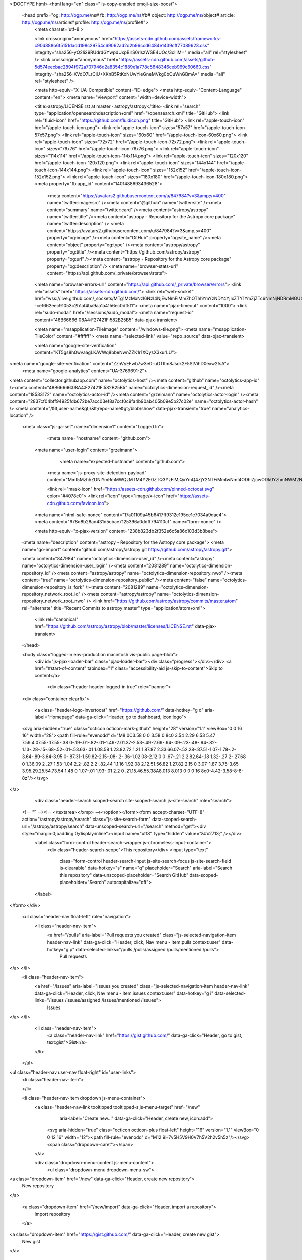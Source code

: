 



<!DOCTYPE html>
<html lang="en" class=" is-copy-enabled emoji-size-boost">
  <head prefix="og: http://ogp.me/ns# fb: http://ogp.me/ns/fb# object: http://ogp.me/ns/object# article: http://ogp.me/ns/article# profile: http://ogp.me/ns/profile#">
    <meta charset='utf-8'>
    

    <link crossorigin="anonymous" href="https://assets-cdn.github.com/assets/frameworks-c90d888b6f5151dadd198c29754c69062ad2d2b96ccd6484e1439cff77089623.css" integrity="sha256-yQ2Ii29RUdrdGYwpdUxpBirS0rlszWSE4UOc/3cIliM=" media="all" rel="stylesheet" />
    <link crossorigin="anonymous" href="https://assets-cdn.github.com/assets/github-5d574eecbac2894f972a707946d2a8354c1889e1a778c5648346ceb969c60660.css" integrity="sha256-XVdO7LrCiU+XKnB5RtKoNUwYieGneMVkg0bOuWnGBmA=" media="all" rel="stylesheet" />
    
    
    
    

    <meta http-equiv="X-UA-Compatible" content="IE=edge">
    <meta http-equiv="Content-Language" content="en">
    <meta name="viewport" content="width=device-width">
    
    <title>astropy/LICENSE.rst at master · astropy/astropy</title>
    <link rel="search" type="application/opensearchdescription+xml" href="/opensearch.xml" title="GitHub">
    <link rel="fluid-icon" href="https://github.com/fluidicon.png" title="GitHub">
    <link rel="apple-touch-icon" href="/apple-touch-icon.png">
    <link rel="apple-touch-icon" sizes="57x57" href="/apple-touch-icon-57x57.png">
    <link rel="apple-touch-icon" sizes="60x60" href="/apple-touch-icon-60x60.png">
    <link rel="apple-touch-icon" sizes="72x72" href="/apple-touch-icon-72x72.png">
    <link rel="apple-touch-icon" sizes="76x76" href="/apple-touch-icon-76x76.png">
    <link rel="apple-touch-icon" sizes="114x114" href="/apple-touch-icon-114x114.png">
    <link rel="apple-touch-icon" sizes="120x120" href="/apple-touch-icon-120x120.png">
    <link rel="apple-touch-icon" sizes="144x144" href="/apple-touch-icon-144x144.png">
    <link rel="apple-touch-icon" sizes="152x152" href="/apple-touch-icon-152x152.png">
    <link rel="apple-touch-icon" sizes="180x180" href="/apple-touch-icon-180x180.png">
    <meta property="fb:app_id" content="1401488693436528">

      <meta content="https://avatars2.githubusercontent.com/u/847984?v=3&amp;s=400" name="twitter:image:src" /><meta content="@github" name="twitter:site" /><meta content="summary" name="twitter:card" /><meta content="astropy/astropy" name="twitter:title" /><meta content="astropy - Repository for the Astropy core package" name="twitter:description" />
      <meta content="https://avatars2.githubusercontent.com/u/847984?v=3&amp;s=400" property="og:image" /><meta content="GitHub" property="og:site_name" /><meta content="object" property="og:type" /><meta content="astropy/astropy" property="og:title" /><meta content="https://github.com/astropy/astropy" property="og:url" /><meta content="astropy - Repository for the Astropy core package" property="og:description" />
      <meta name="browser-stats-url" content="https://api.github.com/_private/browser/stats">
    <meta name="browser-errors-url" content="https://api.github.com/_private/browser/errors">
    <link rel="assets" href="https://assets-cdn.github.com/">
    <link rel="web-socket" href="wss://live.github.com/_sockets/MTg1MzMxNzI6NzI4NjEwNmFiMmZhOThhYmYzNDY4YjIxZTY1YmZjZTc6NmNjNDRmMGUzNTg4MzA1M2I2MTI3N2IzOWY2ZGIwMTNlOWY0NTEzYmMxYjQ4ZTFmMTdhNGJjNTYwOWNiNzkzMg==--cef662eec91053c2b1af4ba9aa1a4156ec0df5f1">
    <meta name="pjax-timeout" content="1000">
    <link rel="sudo-modal" href="/sessions/sudo_modal">
    <meta name="request-id" content="48B66666:08A4:F27421F:582B25B5" data-pjax-transient>

    <meta name="msapplication-TileImage" content="/windows-tile.png">
    <meta name="msapplication-TileColor" content="#ffffff">
    <meta name="selected-link" value="repo_source" data-pjax-transient>

    <meta name="google-site-verification" content="KT5gs8h0wvaagLKAVWq8bbeNwnZZK1r1XQysX3xurLU">
<meta name="google-site-verification" content="ZzhVyEFwb7w3e0-uOTltm8Jsck2F5StVihD0exw2fsA">
    <meta name="google-analytics" content="UA-3769691-2">

<meta content="collector.githubapp.com" name="octolytics-host" /><meta content="github" name="octolytics-app-id" /><meta content="48B66666:08A4:F27421F:582B25B5" name="octolytics-dimension-request_id" /><meta content="18533172" name="octolytics-actor-id" /><meta content="grzeimann" name="octolytics-actor-login" /><meta content="2837cf04bff94925fdb672be7acc03ef8a7ccf0c9fa4b90ab405b09e5b27c02e" name="octolytics-actor-hash" />
<meta content="/&lt;user-name&gt;/&lt;repo-name&gt;/blob/show" data-pjax-transient="true" name="analytics-location" />



  <meta class="js-ga-set" name="dimension1" content="Logged In">



        <meta name="hostname" content="github.com">
    <meta name="user-login" content="grzeimann">

        <meta name="expected-hostname" content="github.com">
      <meta name="js-proxy-site-detection-payload" content="MmI5MzhhZDNlYmRmMWQzMTM4Y2E0ZTQ3YzFlMjQxYmQ4ZjY2NTFiMmIwNmI4ODhlZjcwODk0YzhmNWM2NGIzYXx7InJlbW90ZV9hZGRyZXNzIjoiNzIuMTgyLjEwMi4xMDIiLCJyZXF1ZXN0X2lkIjoiNDhCNjY2NjY6MDhBNDpGMjc0MjFGOjU4MkIyNUI1IiwidGltZXN0YW1wIjoxNDc5MjIyNzE1LCJob3N0IjoiZ2l0aHViLmNvbSJ9">


      <link rel="mask-icon" href="https://assets-cdn.github.com/pinned-octocat.svg" color="#4078c0">
      <link rel="icon" type="image/x-icon" href="https://assets-cdn.github.com/favicon.ico">

    <meta name="html-safe-nonce" content="17a01109a45b6417ff9312e195ce1e7034a9dae4">
    <meta content="978d8b28ad431d5cbae7125396a0ddff794110cf" name="form-nonce" />

    <meta http-equiv="x-pjax-version" content="238b823db2f352e6c5a86c103d3b8bee">
    

      
  <meta name="description" content="astropy - Repository for the Astropy core package">
  <meta name="go-import" content="github.com/astropy/astropy git https://github.com/astropy/astropy.git">

  <meta content="847984" name="octolytics-dimension-user_id" /><meta content="astropy" name="octolytics-dimension-user_login" /><meta content="2081289" name="octolytics-dimension-repository_id" /><meta content="astropy/astropy" name="octolytics-dimension-repository_nwo" /><meta content="true" name="octolytics-dimension-repository_public" /><meta content="false" name="octolytics-dimension-repository_is_fork" /><meta content="2081289" name="octolytics-dimension-repository_network_root_id" /><meta content="astropy/astropy" name="octolytics-dimension-repository_network_root_nwo" />
  <link href="https://github.com/astropy/astropy/commits/master.atom" rel="alternate" title="Recent Commits to astropy:master" type="application/atom+xml">


      <link rel="canonical" href="https://github.com/astropy/astropy/blob/master/licenses/LICENSE.rst" data-pjax-transient>
  </head>


  <body class="logged-in  env-production macintosh vis-public page-blob">
    <div id="js-pjax-loader-bar" class="pjax-loader-bar"><div class="progress"></div></div>
    <a href="#start-of-content" tabindex="1" class="accessibility-aid js-skip-to-content">Skip to content</a>

    
    
    



        <div class="header header-logged-in true" role="banner">
  <div class="container clearfix">

    <a class="header-logo-invertocat" href="https://github.com/" data-hotkey="g d" aria-label="Homepage" data-ga-click="Header, go to dashboard, icon:logo">
  <svg aria-hidden="true" class="octicon octicon-mark-github" height="28" version="1.1" viewBox="0 0 16 16" width="28"><path fill-rule="evenodd" d="M8 0C3.58 0 0 3.58 0 8c0 3.54 2.29 6.53 5.47 7.59.4.07.55-.17.55-.38 0-.19-.01-.82-.01-1.49-2.01.37-2.53-.49-2.69-.94-.09-.23-.48-.94-.82-1.13-.28-.15-.68-.52-.01-.53.63-.01 1.08.58 1.23.82.72 1.21 1.87.87 2.33.66.07-.52.28-.87.51-1.07-1.78-.2-3.64-.89-3.64-3.95 0-.87.31-1.59.82-2.15-.08-.2-.36-1.02.08-2.12 0 0 .67-.21 2.2.82.64-.18 1.32-.27 2-.27.68 0 1.36.09 2 .27 1.53-1.04 2.2-.82 2.2-.82.44 1.1.16 1.92.08 2.12.51.56.82 1.27.82 2.15 0 3.07-1.87 3.75-3.65 3.95.29.25.54.73.54 1.48 0 1.07-.01 1.93-.01 2.2 0 .21.15.46.55.38A8.013 8.013 0 0 0 16 8c0-4.42-3.58-8-8-8z"/></svg>
</a>


        <div class="header-search scoped-search site-scoped-search js-site-search" role="search">
  <!-- '"` --><!-- </textarea></xmp> --></option></form><form accept-charset="UTF-8" action="/astropy/astropy/search" class="js-site-search-form" data-scoped-search-url="/astropy/astropy/search" data-unscoped-search-url="/search" method="get"><div style="margin:0;padding:0;display:inline"><input name="utf8" type="hidden" value="&#x2713;" /></div>
    <label class="form-control header-search-wrapper js-chromeless-input-container">
      <div class="header-search-scope">This repository</div>
      <input type="text"
        class="form-control header-search-input js-site-search-focus js-site-search-field is-clearable"
        data-hotkey="s"
        name="q"
        placeholder="Search"
        aria-label="Search this repository"
        data-unscoped-placeholder="Search GitHub"
        data-scoped-placeholder="Search"
        autocapitalize="off">
    </label>
</form></div>


      <ul class="header-nav float-left" role="navigation">
        <li class="header-nav-item">
          <a href="/pulls" aria-label="Pull requests you created" class="js-selected-navigation-item header-nav-link" data-ga-click="Header, click, Nav menu - item:pulls context:user" data-hotkey="g p" data-selected-links="/pulls /pulls/assigned /pulls/mentioned /pulls">
            Pull requests
</a>        </li>
        <li class="header-nav-item">
          <a href="/issues" aria-label="Issues you created" class="js-selected-navigation-item header-nav-link" data-ga-click="Header, click, Nav menu - item:issues context:user" data-hotkey="g i" data-selected-links="/issues /issues/assigned /issues/mentioned /issues">
            Issues
</a>        </li>
          <li class="header-nav-item">
            <a class="header-nav-link" href="https://gist.github.com/" data-ga-click="Header, go to gist, text:gist">Gist</a>
          </li>
      </ul>

    
<ul class="header-nav user-nav float-right" id="user-links">
  <li class="header-nav-item">
    

  </li>

  <li class="header-nav-item dropdown js-menu-container">
    <a class="header-nav-link tooltipped tooltipped-s js-menu-target" href="/new"
       aria-label="Create new…"
       data-ga-click="Header, create new, icon:add">
      <svg aria-hidden="true" class="octicon octicon-plus float-left" height="16" version="1.1" viewBox="0 0 12 16" width="12"><path fill-rule="evenodd" d="M12 9H7v5H5V9H0V7h5V2h2v5h5z"/></svg>
      <span class="dropdown-caret"></span>
    </a>

    <div class="dropdown-menu-content js-menu-content">
      <ul class="dropdown-menu dropdown-menu-sw">
        
<a class="dropdown-item" href="/new" data-ga-click="Header, create new repository">
  New repository
</a>

  <a class="dropdown-item" href="/new/import" data-ga-click="Header, import a repository">
    Import repository
  </a>

<a class="dropdown-item" href="https://gist.github.com/" data-ga-click="Header, create new gist">
  New gist
</a>

  <a class="dropdown-item" href="/organizations/new" data-ga-click="Header, create new organization">
    New organization
  </a>



  <div class="dropdown-divider"></div>
  <div class="dropdown-header">
    <span title="astropy/astropy">This repository</span>
  </div>
    <a class="dropdown-item" href="/astropy/astropy/issues/new" data-ga-click="Header, create new issue">
      New issue
    </a>

      </ul>
    </div>
  </li>

  <li class="header-nav-item dropdown js-menu-container">
    <a class="header-nav-link name tooltipped tooltipped-sw js-menu-target" href="/grzeimann"
       aria-label="View profile and more"
       data-ga-click="Header, show menu, icon:avatar">
      <img alt="@grzeimann" class="avatar" height="20" src="https://avatars1.githubusercontent.com/u/18533172?v=3&amp;s=40" width="20" />
      <span class="dropdown-caret"></span>
    </a>

    <div class="dropdown-menu-content js-menu-content">
      <div class="dropdown-menu dropdown-menu-sw">
        <div class="dropdown-header header-nav-current-user css-truncate">
          Signed in as <strong class="css-truncate-target">grzeimann</strong>
        </div>

        <div class="dropdown-divider"></div>

        <a class="dropdown-item" href="/grzeimann" data-ga-click="Header, go to profile, text:your profile">
          Your profile
        </a>
        <a class="dropdown-item" href="/grzeimann?tab=stars" data-ga-click="Header, go to starred repos, text:your stars">
          Your stars
        </a>
        <a class="dropdown-item" href="/explore" data-ga-click="Header, go to explore, text:explore">
          Explore
        </a>
          <a class="dropdown-item" href="/integrations" data-ga-click="Header, go to integrations, text:integrations">
            Integrations
          </a>
        <a class="dropdown-item" href="https://help.github.com" data-ga-click="Header, go to help, text:help">
          Help
        </a>

        <div class="dropdown-divider"></div>

        <a class="dropdown-item" href="/settings/profile" data-ga-click="Header, go to settings, icon:settings">
          Settings
        </a>

        <!-- '"` --><!-- </textarea></xmp> --></option></form><form accept-charset="UTF-8" action="/logout" class="logout-form" data-form-nonce="978d8b28ad431d5cbae7125396a0ddff794110cf" method="post"><div style="margin:0;padding:0;display:inline"><input name="utf8" type="hidden" value="&#x2713;" /><input name="authenticity_token" type="hidden" value="4xVW+hkjHU9XuBzgwvHZPxAMVfhXcfREj8nu8JMIGSPS0g8M7d/WxplowFdBHxQpPhr1K5gkrnmuIs129chPUA==" /></div>
          <button type="submit" class="dropdown-item dropdown-signout" data-ga-click="Header, sign out, icon:logout">
            Sign out
          </button>
</form>      </div>
    </div>
  </li>
</ul>


    
  </div>
</div>


      


    <div id="start-of-content" class="accessibility-aid"></div>

      <div id="js-flash-container">
</div>


    <div role="main">
        <div itemscope itemtype="http://schema.org/SoftwareSourceCode">
    <div id="js-repo-pjax-container" data-pjax-container>
      
<div class="pagehead repohead instapaper_ignore readability-menu experiment-repo-nav">
  <div class="container repohead-details-container">

    

<ul class="pagehead-actions">

  <li>
        <!-- '"` --><!-- </textarea></xmp> --></option></form><form accept-charset="UTF-8" action="/notifications/subscribe" class="js-social-container" data-autosubmit="true" data-form-nonce="978d8b28ad431d5cbae7125396a0ddff794110cf" data-remote="true" method="post"><div style="margin:0;padding:0;display:inline"><input name="utf8" type="hidden" value="&#x2713;" /><input name="authenticity_token" type="hidden" value="txU/1jYn50JW6fRu7S6i5HBx3JWGipDToRxKImgbnjs6F86UQ3QOdtRrzq8+ovY21i7EQn7JHp8UrR5GTHvc8Q==" /></div>      <input class="form-control" id="repository_id" name="repository_id" type="hidden" value="2081289" />

        <div class="select-menu js-menu-container js-select-menu">
          <a href="/astropy/astropy/subscription"
            class="btn btn-sm btn-with-count select-menu-button js-menu-target" role="button" tabindex="0" aria-haspopup="true"
            data-ga-click="Repository, click Watch settings, action:blob#show">
            <span class="js-select-button">
              <svg aria-hidden="true" class="octicon octicon-eye" height="16" version="1.1" viewBox="0 0 16 16" width="16"><path fill-rule="evenodd" d="M8.06 2C3 2 0 8 0 8s3 6 8.06 6C13 14 16 8 16 8s-3-6-7.94-6zM8 12c-2.2 0-4-1.78-4-4 0-2.2 1.8-4 4-4 2.22 0 4 1.8 4 4 0 2.22-1.78 4-4 4zm2-4c0 1.11-.89 2-2 2-1.11 0-2-.89-2-2 0-1.11.89-2 2-2 1.11 0 2 .89 2 2z"/></svg>
              Watch
            </span>
          </a>
          <a class="social-count js-social-count"
            href="/astropy/astropy/watchers"
            aria-label="130 users are watching this repository">
            130
          </a>

        <div class="select-menu-modal-holder">
          <div class="select-menu-modal subscription-menu-modal js-menu-content" aria-hidden="true">
            <div class="select-menu-header js-navigation-enable" tabindex="-1">
              <svg aria-label="Close" class="octicon octicon-x js-menu-close" height="16" role="img" version="1.1" viewBox="0 0 12 16" width="12"><path fill-rule="evenodd" d="M7.48 8l3.75 3.75-1.48 1.48L6 9.48l-3.75 3.75-1.48-1.48L4.52 8 .77 4.25l1.48-1.48L6 6.52l3.75-3.75 1.48 1.48z"/></svg>
              <span class="select-menu-title">Notifications</span>
            </div>

              <div class="select-menu-list js-navigation-container" role="menu">

                <div class="select-menu-item js-navigation-item selected" role="menuitem" tabindex="0">
                  <svg aria-hidden="true" class="octicon octicon-check select-menu-item-icon" height="16" version="1.1" viewBox="0 0 12 16" width="12"><path fill-rule="evenodd" d="M12 5l-8 8-4-4 1.5-1.5L4 10l6.5-6.5z"/></svg>
                  <div class="select-menu-item-text">
                    <input checked="checked" id="do_included" name="do" type="radio" value="included" />
                    <span class="select-menu-item-heading">Not watching</span>
                    <span class="description">Be notified when participating or @mentioned.</span>
                    <span class="js-select-button-text hidden-select-button-text">
                      <svg aria-hidden="true" class="octicon octicon-eye" height="16" version="1.1" viewBox="0 0 16 16" width="16"><path fill-rule="evenodd" d="M8.06 2C3 2 0 8 0 8s3 6 8.06 6C13 14 16 8 16 8s-3-6-7.94-6zM8 12c-2.2 0-4-1.78-4-4 0-2.2 1.8-4 4-4 2.22 0 4 1.8 4 4 0 2.22-1.78 4-4 4zm2-4c0 1.11-.89 2-2 2-1.11 0-2-.89-2-2 0-1.11.89-2 2-2 1.11 0 2 .89 2 2z"/></svg>
                      Watch
                    </span>
                  </div>
                </div>

                <div class="select-menu-item js-navigation-item " role="menuitem" tabindex="0">
                  <svg aria-hidden="true" class="octicon octicon-check select-menu-item-icon" height="16" version="1.1" viewBox="0 0 12 16" width="12"><path fill-rule="evenodd" d="M12 5l-8 8-4-4 1.5-1.5L4 10l6.5-6.5z"/></svg>
                  <div class="select-menu-item-text">
                    <input id="do_subscribed" name="do" type="radio" value="subscribed" />
                    <span class="select-menu-item-heading">Watching</span>
                    <span class="description">Be notified of all conversations.</span>
                    <span class="js-select-button-text hidden-select-button-text">
                      <svg aria-hidden="true" class="octicon octicon-eye" height="16" version="1.1" viewBox="0 0 16 16" width="16"><path fill-rule="evenodd" d="M8.06 2C3 2 0 8 0 8s3 6 8.06 6C13 14 16 8 16 8s-3-6-7.94-6zM8 12c-2.2 0-4-1.78-4-4 0-2.2 1.8-4 4-4 2.22 0 4 1.8 4 4 0 2.22-1.78 4-4 4zm2-4c0 1.11-.89 2-2 2-1.11 0-2-.89-2-2 0-1.11.89-2 2-2 1.11 0 2 .89 2 2z"/></svg>
                      Unwatch
                    </span>
                  </div>
                </div>

                <div class="select-menu-item js-navigation-item " role="menuitem" tabindex="0">
                  <svg aria-hidden="true" class="octicon octicon-check select-menu-item-icon" height="16" version="1.1" viewBox="0 0 12 16" width="12"><path fill-rule="evenodd" d="M12 5l-8 8-4-4 1.5-1.5L4 10l6.5-6.5z"/></svg>
                  <div class="select-menu-item-text">
                    <input id="do_ignore" name="do" type="radio" value="ignore" />
                    <span class="select-menu-item-heading">Ignoring</span>
                    <span class="description">Never be notified.</span>
                    <span class="js-select-button-text hidden-select-button-text">
                      <svg aria-hidden="true" class="octicon octicon-mute" height="16" version="1.1" viewBox="0 0 16 16" width="16"><path fill-rule="evenodd" d="M8 2.81v10.38c0 .67-.81 1-1.28.53L3 10H1c-.55 0-1-.45-1-1V7c0-.55.45-1 1-1h2l3.72-3.72C7.19 1.81 8 2.14 8 2.81zm7.53 3.22l-1.06-1.06-1.97 1.97-1.97-1.97-1.06 1.06L11.44 8 9.47 9.97l1.06 1.06 1.97-1.97 1.97 1.97 1.06-1.06L13.56 8l1.97-1.97z"/></svg>
                      Stop ignoring
                    </span>
                  </div>
                </div>

              </div>

            </div>
          </div>
        </div>
</form>
  </li>

  <li>
    
  <div class="js-toggler-container js-social-container starring-container ">

    <!-- '"` --><!-- </textarea></xmp> --></option></form><form accept-charset="UTF-8" action="/astropy/astropy/unstar" class="starred" data-form-nonce="978d8b28ad431d5cbae7125396a0ddff794110cf" data-remote="true" method="post"><div style="margin:0;padding:0;display:inline"><input name="utf8" type="hidden" value="&#x2713;" /><input name="authenticity_token" type="hidden" value="+U69T2Soe+npS7kYLjnGNL9Ni9BeW17bTV0QExovSX+UYNQCIX6X9AbxR5CsgFnrJUNrYsbkLCwDeXjGoQu46w==" /></div>
      <button
        type="submit"
        class="btn btn-sm btn-with-count js-toggler-target"
        aria-label="Unstar this repository" title="Unstar astropy/astropy"
        data-ga-click="Repository, click unstar button, action:blob#show; text:Unstar">
        <svg aria-hidden="true" class="octicon octicon-star" height="16" version="1.1" viewBox="0 0 14 16" width="14"><path fill-rule="evenodd" d="M14 6l-4.9-.64L7 1 4.9 5.36 0 6l3.6 3.26L2.67 14 7 11.67 11.33 14l-.93-4.74z"/></svg>
        Unstar
      </button>
        <a class="social-count js-social-count" href="/astropy/astropy/stargazers"
           aria-label="1028 users starred this repository">
          1,028
        </a>
</form>
    <!-- '"` --><!-- </textarea></xmp> --></option></form><form accept-charset="UTF-8" action="/astropy/astropy/star" class="unstarred" data-form-nonce="978d8b28ad431d5cbae7125396a0ddff794110cf" data-remote="true" method="post"><div style="margin:0;padding:0;display:inline"><input name="utf8" type="hidden" value="&#x2713;" /><input name="authenticity_token" type="hidden" value="irRUuVGTrnNcGis8kSL7YYRlIhxrEDN3/OsFVJU1TQBx4GeFbFJ1ll3Kn8mJarBttjXW7qgIR7cMo9c9iU/Mdg==" /></div>
      <button
        type="submit"
        class="btn btn-sm btn-with-count js-toggler-target"
        aria-label="Star this repository" title="Star astropy/astropy"
        data-ga-click="Repository, click star button, action:blob#show; text:Star">
        <svg aria-hidden="true" class="octicon octicon-star" height="16" version="1.1" viewBox="0 0 14 16" width="14"><path fill-rule="evenodd" d="M14 6l-4.9-.64L7 1 4.9 5.36 0 6l3.6 3.26L2.67 14 7 11.67 11.33 14l-.93-4.74z"/></svg>
        Star
      </button>
        <a class="social-count js-social-count" href="/astropy/astropy/stargazers"
           aria-label="1028 users starred this repository">
          1,028
        </a>
</form>  </div>

  </li>

  <li>
          <!-- '"` --><!-- </textarea></xmp> --></option></form><form accept-charset="UTF-8" action="/astropy/astropy/fork" class="btn-with-count" data-form-nonce="978d8b28ad431d5cbae7125396a0ddff794110cf" method="post"><div style="margin:0;padding:0;display:inline"><input name="utf8" type="hidden" value="&#x2713;" /><input name="authenticity_token" type="hidden" value="LCMj0FnajXnhN6Ps6KO7m6TakSlboNw1IO5YXzu1XoeXKUjwZlib0rNJmH03bF5WDqqmnTiNZz8mDTG/9MsUlw==" /></div>
            <button
                type="submit"
                class="btn btn-sm btn-with-count"
                data-ga-click="Repository, show fork modal, action:blob#show; text:Fork"
                title="Fork your own copy of astropy/astropy to your account"
                aria-label="Fork your own copy of astropy/astropy to your account">
              <svg aria-hidden="true" class="octicon octicon-repo-forked" height="16" version="1.1" viewBox="0 0 10 16" width="10"><path fill-rule="evenodd" d="M8 1a1.993 1.993 0 0 0-1 3.72V6L5 8 3 6V4.72A1.993 1.993 0 0 0 2 1a1.993 1.993 0 0 0-1 3.72V6.5l3 3v1.78A1.993 1.993 0 0 0 5 15a1.993 1.993 0 0 0 1-3.72V9.5l3-3V4.72A1.993 1.993 0 0 0 8 1zM2 4.2C1.34 4.2.8 3.65.8 3c0-.65.55-1.2 1.2-1.2.65 0 1.2.55 1.2 1.2 0 .65-.55 1.2-1.2 1.2zm3 10c-.66 0-1.2-.55-1.2-1.2 0-.65.55-1.2 1.2-1.2.65 0 1.2.55 1.2 1.2 0 .65-.55 1.2-1.2 1.2zm3-10c-.66 0-1.2-.55-1.2-1.2 0-.65.55-1.2 1.2-1.2.65 0 1.2.55 1.2 1.2 0 .65-.55 1.2-1.2 1.2z"/></svg>
              Fork
            </button>
</form>
    <a href="/astropy/astropy/network" class="social-count"
       aria-label="609 users forked this repository">
      609
    </a>
  </li>
</ul>

    <h1 class="public ">
  <svg aria-hidden="true" class="octicon octicon-repo" height="16" version="1.1" viewBox="0 0 12 16" width="12"><path fill-rule="evenodd" d="M4 9H3V8h1v1zm0-3H3v1h1V6zm0-2H3v1h1V4zm0-2H3v1h1V2zm8-1v12c0 .55-.45 1-1 1H6v2l-1.5-1.5L3 16v-2H1c-.55 0-1-.45-1-1V1c0-.55.45-1 1-1h10c.55 0 1 .45 1 1zm-1 10H1v2h2v-1h3v1h5v-2zm0-10H2v9h9V1z"/></svg>
  <span class="author" itemprop="author"><a href="/astropy" class="url fn" rel="author">astropy</a></span><!--
--><span class="path-divider">/</span><!--
--><strong itemprop="name"><a href="/astropy/astropy" data-pjax="#js-repo-pjax-container">astropy</a></strong>

</h1>

  </div>
  <div class="container">
    
<nav class="reponav js-repo-nav js-sidenav-container-pjax"
     itemscope
     itemtype="http://schema.org/BreadcrumbList"
     role="navigation"
     data-pjax="#js-repo-pjax-container">

  <span itemscope itemtype="http://schema.org/ListItem" itemprop="itemListElement">
    <a href="/astropy/astropy" aria-selected="true" class="js-selected-navigation-item selected reponav-item" data-hotkey="g c" data-selected-links="repo_source repo_downloads repo_commits repo_releases repo_tags repo_branches /astropy/astropy" itemprop="url">
      <svg aria-hidden="true" class="octicon octicon-code" height="16" version="1.1" viewBox="0 0 14 16" width="14"><path fill-rule="evenodd" d="M9.5 3L8 4.5 11.5 8 8 11.5 9.5 13 14 8 9.5 3zm-5 0L0 8l4.5 5L6 11.5 2.5 8 6 4.5 4.5 3z"/></svg>
      <span itemprop="name">Code</span>
      <meta itemprop="position" content="1">
</a>  </span>

    <span itemscope itemtype="http://schema.org/ListItem" itemprop="itemListElement">
      <a href="/astropy/astropy/issues" class="js-selected-navigation-item reponav-item" data-hotkey="g i" data-selected-links="repo_issues repo_labels repo_milestones /astropy/astropy/issues" itemprop="url">
        <svg aria-hidden="true" class="octicon octicon-issue-opened" height="16" version="1.1" viewBox="0 0 14 16" width="14"><path fill-rule="evenodd" d="M7 2.3c3.14 0 5.7 2.56 5.7 5.7s-2.56 5.7-5.7 5.7A5.71 5.71 0 0 1 1.3 8c0-3.14 2.56-5.7 5.7-5.7zM7 1C3.14 1 0 4.14 0 8s3.14 7 7 7 7-3.14 7-7-3.14-7-7-7zm1 3H6v5h2V4zm0 6H6v2h2v-2z"/></svg>
        <span itemprop="name">Issues</span>
        <span class="counter">664</span>
        <meta itemprop="position" content="2">
</a>    </span>

  <span itemscope itemtype="http://schema.org/ListItem" itemprop="itemListElement">
    <a href="/astropy/astropy/pulls" class="js-selected-navigation-item reponav-item" data-hotkey="g p" data-selected-links="repo_pulls /astropy/astropy/pulls" itemprop="url">
      <svg aria-hidden="true" class="octicon octicon-git-pull-request" height="16" version="1.1" viewBox="0 0 12 16" width="12"><path fill-rule="evenodd" d="M11 11.28V5c-.03-.78-.34-1.47-.94-2.06C9.46 2.35 8.78 2.03 8 2H7V0L4 3l3 3V4h1c.27.02.48.11.69.31.21.2.3.42.31.69v6.28A1.993 1.993 0 0 0 10 15a1.993 1.993 0 0 0 1-3.72zm-1 2.92c-.66 0-1.2-.55-1.2-1.2 0-.65.55-1.2 1.2-1.2.65 0 1.2.55 1.2 1.2 0 .65-.55 1.2-1.2 1.2zM4 3c0-1.11-.89-2-2-2a1.993 1.993 0 0 0-1 3.72v6.56A1.993 1.993 0 0 0 2 15a1.993 1.993 0 0 0 1-3.72V4.72c.59-.34 1-.98 1-1.72zm-.8 10c0 .66-.55 1.2-1.2 1.2-.65 0-1.2-.55-1.2-1.2 0-.65.55-1.2 1.2-1.2.65 0 1.2.55 1.2 1.2zM2 4.2C1.34 4.2.8 3.65.8 3c0-.65.55-1.2 1.2-1.2.65 0 1.2.55 1.2 1.2 0 .65-.55 1.2-1.2 1.2z"/></svg>
      <span itemprop="name">Pull requests</span>
      <span class="counter">135</span>
      <meta itemprop="position" content="3">
</a>  </span>

  <a href="/astropy/astropy/projects" class="js-selected-navigation-item reponav-item" data-selected-links="repo_projects new_repo_project repo_project /astropy/astropy/projects">
    <svg aria-hidden="true" class="octicon octicon-project" height="16" version="1.1" viewBox="0 0 15 16" width="15"><path fill-rule="evenodd" d="M10 12h3V2h-3v10zm-4-2h3V2H6v8zm-4 4h3V2H2v12zm-1 1h13V1H1v14zM14 0H1a1 1 0 0 0-1 1v14a1 1 0 0 0 1 1h13a1 1 0 0 0 1-1V1a1 1 0 0 0-1-1z"/></svg>
    Projects
    <span class="counter">0</span>
</a>
    <a href="/astropy/astropy/wiki" class="js-selected-navigation-item reponav-item" data-hotkey="g w" data-selected-links="repo_wiki /astropy/astropy/wiki">
      <svg aria-hidden="true" class="octicon octicon-book" height="16" version="1.1" viewBox="0 0 16 16" width="16"><path fill-rule="evenodd" d="M3 5h4v1H3V5zm0 3h4V7H3v1zm0 2h4V9H3v1zm11-5h-4v1h4V5zm0 2h-4v1h4V7zm0 2h-4v1h4V9zm2-6v9c0 .55-.45 1-1 1H9.5l-1 1-1-1H2c-.55 0-1-.45-1-1V3c0-.55.45-1 1-1h5.5l1 1 1-1H15c.55 0 1 .45 1 1zm-8 .5L7.5 3H2v9h6V3.5zm7-.5H9.5l-.5.5V12h6V3z"/></svg>
      Wiki
</a>

  <a href="/astropy/astropy/pulse" class="js-selected-navigation-item reponav-item" data-selected-links="pulse /astropy/astropy/pulse">
    <svg aria-hidden="true" class="octicon octicon-pulse" height="16" version="1.1" viewBox="0 0 14 16" width="14"><path fill-rule="evenodd" d="M11.5 8L8.8 5.4 6.6 8.5 5.5 1.6 2.38 8H0v2h3.6l.9-1.8.9 5.4L9 8.5l1.6 1.5H14V8z"/></svg>
    Pulse
</a>
  <a href="/astropy/astropy/graphs" class="js-selected-navigation-item reponav-item" data-selected-links="repo_graphs repo_contributors /astropy/astropy/graphs">
    <svg aria-hidden="true" class="octicon octicon-graph" height="16" version="1.1" viewBox="0 0 16 16" width="16"><path fill-rule="evenodd" d="M16 14v1H0V0h1v14h15zM5 13H3V8h2v5zm4 0H7V3h2v10zm4 0h-2V6h2v7z"/></svg>
    Graphs
</a>

</nav>

  </div>
</div>

<div class="container new-discussion-timeline experiment-repo-nav">
  <div class="repository-content">

    

<a href="/astropy/astropy/blob/7f119230c94b87cb637b79453c0778167518f7cb/licenses/LICENSE.rst" class="d-none js-permalink-shortcut" data-hotkey="y">Permalink</a>

<!-- blob contrib key: blob_contributors:v21:ee6fc0d6836fd5f28d4fac04423929c9 -->

<div class="file-navigation js-zeroclipboard-container">
  
<div class="select-menu branch-select-menu js-menu-container js-select-menu float-left">
  <button class="btn btn-sm select-menu-button js-menu-target css-truncate" data-hotkey="w"
    
    type="button" aria-label="Switch branches or tags" tabindex="0" aria-haspopup="true">
    <i>Branch:</i>
    <span class="js-select-button css-truncate-target">master</span>
  </button>

  <div class="select-menu-modal-holder js-menu-content js-navigation-container" data-pjax aria-hidden="true">

    <div class="select-menu-modal">
      <div class="select-menu-header">
        <svg aria-label="Close" class="octicon octicon-x js-menu-close" height="16" role="img" version="1.1" viewBox="0 0 12 16" width="12"><path fill-rule="evenodd" d="M7.48 8l3.75 3.75-1.48 1.48L6 9.48l-3.75 3.75-1.48-1.48L4.52 8 .77 4.25l1.48-1.48L6 6.52l3.75-3.75 1.48 1.48z"/></svg>
        <span class="select-menu-title">Switch branches/tags</span>
      </div>

      <div class="select-menu-filters">
        <div class="select-menu-text-filter">
          <input type="text" aria-label="Filter branches/tags" id="context-commitish-filter-field" class="form-control js-filterable-field js-navigation-enable" placeholder="Filter branches/tags">
        </div>
        <div class="select-menu-tabs">
          <ul>
            <li class="select-menu-tab">
              <a href="#" data-tab-filter="branches" data-filter-placeholder="Filter branches/tags" class="js-select-menu-tab" role="tab">Branches</a>
            </li>
            <li class="select-menu-tab">
              <a href="#" data-tab-filter="tags" data-filter-placeholder="Find a tag…" class="js-select-menu-tab" role="tab">Tags</a>
            </li>
          </ul>
        </div>
      </div>

      <div class="select-menu-list select-menu-tab-bucket js-select-menu-tab-bucket" data-tab-filter="branches" role="menu">

        <div data-filterable-for="context-commitish-filter-field" data-filterable-type="substring">


            <a class="select-menu-item js-navigation-item js-navigation-open selected"
               href="/astropy/astropy/blob/master/licenses/LICENSE.rst"
               data-name="master"
               data-skip-pjax="true"
               rel="nofollow">
              <svg aria-hidden="true" class="octicon octicon-check select-menu-item-icon" height="16" version="1.1" viewBox="0 0 12 16" width="12"><path fill-rule="evenodd" d="M12 5l-8 8-4-4 1.5-1.5L4 10l6.5-6.5z"/></svg>
              <span class="select-menu-item-text css-truncate-target js-select-menu-filter-text">
                master
              </span>
            </a>
            <a class="select-menu-item js-navigation-item js-navigation-open "
               href="/astropy/astropy/blob/stable/licenses/LICENSE.rst"
               data-name="stable"
               data-skip-pjax="true"
               rel="nofollow">
              <svg aria-hidden="true" class="octicon octicon-check select-menu-item-icon" height="16" version="1.1" viewBox="0 0 12 16" width="12"><path fill-rule="evenodd" d="M12 5l-8 8-4-4 1.5-1.5L4 10l6.5-6.5z"/></svg>
              <span class="select-menu-item-text css-truncate-target js-select-menu-filter-text">
                stable
              </span>
            </a>
            <a class="select-menu-item js-navigation-item js-navigation-open "
               href="/astropy/astropy/blob/v0.1.x/licenses/LICENSE.rst"
               data-name="v0.1.x"
               data-skip-pjax="true"
               rel="nofollow">
              <svg aria-hidden="true" class="octicon octicon-check select-menu-item-icon" height="16" version="1.1" viewBox="0 0 12 16" width="12"><path fill-rule="evenodd" d="M12 5l-8 8-4-4 1.5-1.5L4 10l6.5-6.5z"/></svg>
              <span class="select-menu-item-text css-truncate-target js-select-menu-filter-text">
                v0.1.x
              </span>
            </a>
            <a class="select-menu-item js-navigation-item js-navigation-open "
               href="/astropy/astropy/blob/v0.2.x/licenses/LICENSE.rst"
               data-name="v0.2.x"
               data-skip-pjax="true"
               rel="nofollow">
              <svg aria-hidden="true" class="octicon octicon-check select-menu-item-icon" height="16" version="1.1" viewBox="0 0 12 16" width="12"><path fill-rule="evenodd" d="M12 5l-8 8-4-4 1.5-1.5L4 10l6.5-6.5z"/></svg>
              <span class="select-menu-item-text css-truncate-target js-select-menu-filter-text">
                v0.2.x
              </span>
            </a>
            <a class="select-menu-item js-navigation-item js-navigation-open "
               href="/astropy/astropy/blob/v0.3.x/licenses/LICENSE.rst"
               data-name="v0.3.x"
               data-skip-pjax="true"
               rel="nofollow">
              <svg aria-hidden="true" class="octicon octicon-check select-menu-item-icon" height="16" version="1.1" viewBox="0 0 12 16" width="12"><path fill-rule="evenodd" d="M12 5l-8 8-4-4 1.5-1.5L4 10l6.5-6.5z"/></svg>
              <span class="select-menu-item-text css-truncate-target js-select-menu-filter-text">
                v0.3.x
              </span>
            </a>
            <a class="select-menu-item js-navigation-item js-navigation-open "
               href="/astropy/astropy/blob/v0.4.x/licenses/LICENSE.rst"
               data-name="v0.4.x"
               data-skip-pjax="true"
               rel="nofollow">
              <svg aria-hidden="true" class="octicon octicon-check select-menu-item-icon" height="16" version="1.1" viewBox="0 0 12 16" width="12"><path fill-rule="evenodd" d="M12 5l-8 8-4-4 1.5-1.5L4 10l6.5-6.5z"/></svg>
              <span class="select-menu-item-text css-truncate-target js-select-menu-filter-text">
                v0.4.x
              </span>
            </a>
            <a class="select-menu-item js-navigation-item js-navigation-open "
               href="/astropy/astropy/blob/v1.0.x/licenses/LICENSE.rst"
               data-name="v1.0.x"
               data-skip-pjax="true"
               rel="nofollow">
              <svg aria-hidden="true" class="octicon octicon-check select-menu-item-icon" height="16" version="1.1" viewBox="0 0 12 16" width="12"><path fill-rule="evenodd" d="M12 5l-8 8-4-4 1.5-1.5L4 10l6.5-6.5z"/></svg>
              <span class="select-menu-item-text css-truncate-target js-select-menu-filter-text">
                v1.0.x
              </span>
            </a>
            <a class="select-menu-item js-navigation-item js-navigation-open "
               href="/astropy/astropy/blob/v1.1.x/licenses/LICENSE.rst"
               data-name="v1.1.x"
               data-skip-pjax="true"
               rel="nofollow">
              <svg aria-hidden="true" class="octicon octicon-check select-menu-item-icon" height="16" version="1.1" viewBox="0 0 12 16" width="12"><path fill-rule="evenodd" d="M12 5l-8 8-4-4 1.5-1.5L4 10l6.5-6.5z"/></svg>
              <span class="select-menu-item-text css-truncate-target js-select-menu-filter-text">
                v1.1.x
              </span>
            </a>
            <a class="select-menu-item js-navigation-item js-navigation-open "
               href="/astropy/astropy/blob/v1.2.x/licenses/LICENSE.rst"
               data-name="v1.2.x"
               data-skip-pjax="true"
               rel="nofollow">
              <svg aria-hidden="true" class="octicon octicon-check select-menu-item-icon" height="16" version="1.1" viewBox="0 0 12 16" width="12"><path fill-rule="evenodd" d="M12 5l-8 8-4-4 1.5-1.5L4 10l6.5-6.5z"/></svg>
              <span class="select-menu-item-text css-truncate-target js-select-menu-filter-text">
                v1.2.x
              </span>
            </a>
        </div>

          <div class="select-menu-no-results">Nothing to show</div>
      </div>

      <div class="select-menu-list select-menu-tab-bucket js-select-menu-tab-bucket" data-tab-filter="tags">
        <div data-filterable-for="context-commitish-filter-field" data-filterable-type="substring">


            <a class="select-menu-item js-navigation-item js-navigation-open "
              href="/astropy/astropy/tree/v1.2.1/licenses/LICENSE.rst"
              data-name="v1.2.1"
              data-skip-pjax="true"
              rel="nofollow">
              <svg aria-hidden="true" class="octicon octicon-check select-menu-item-icon" height="16" version="1.1" viewBox="0 0 12 16" width="12"><path fill-rule="evenodd" d="M12 5l-8 8-4-4 1.5-1.5L4 10l6.5-6.5z"/></svg>
              <span class="select-menu-item-text css-truncate-target" title="v1.2.1">
                v1.2.1
              </span>
            </a>
            <a class="select-menu-item js-navigation-item js-navigation-open "
              href="/astropy/astropy/tree/v1.2/licenses/LICENSE.rst"
              data-name="v1.2"
              data-skip-pjax="true"
              rel="nofollow">
              <svg aria-hidden="true" class="octicon octicon-check select-menu-item-icon" height="16" version="1.1" viewBox="0 0 12 16" width="12"><path fill-rule="evenodd" d="M12 5l-8 8-4-4 1.5-1.5L4 10l6.5-6.5z"/></svg>
              <span class="select-menu-item-text css-truncate-target" title="v1.2">
                v1.2
              </span>
            </a>
            <a class="select-menu-item js-navigation-item js-navigation-open "
              href="/astropy/astropy/tree/v1.2rc1/licenses/LICENSE.rst"
              data-name="v1.2rc1"
              data-skip-pjax="true"
              rel="nofollow">
              <svg aria-hidden="true" class="octicon octicon-check select-menu-item-icon" height="16" version="1.1" viewBox="0 0 12 16" width="12"><path fill-rule="evenodd" d="M12 5l-8 8-4-4 1.5-1.5L4 10l6.5-6.5z"/></svg>
              <span class="select-menu-item-text css-truncate-target" title="v1.2rc1">
                v1.2rc1
              </span>
            </a>
            <a class="select-menu-item js-navigation-item js-navigation-open "
              href="/astropy/astropy/tree/v1.1.2/licenses/LICENSE.rst"
              data-name="v1.1.2"
              data-skip-pjax="true"
              rel="nofollow">
              <svg aria-hidden="true" class="octicon octicon-check select-menu-item-icon" height="16" version="1.1" viewBox="0 0 12 16" width="12"><path fill-rule="evenodd" d="M12 5l-8 8-4-4 1.5-1.5L4 10l6.5-6.5z"/></svg>
              <span class="select-menu-item-text css-truncate-target" title="v1.1.2">
                v1.1.2
              </span>
            </a>
            <a class="select-menu-item js-navigation-item js-navigation-open "
              href="/astropy/astropy/tree/v1.1.1/licenses/LICENSE.rst"
              data-name="v1.1.1"
              data-skip-pjax="true"
              rel="nofollow">
              <svg aria-hidden="true" class="octicon octicon-check select-menu-item-icon" height="16" version="1.1" viewBox="0 0 12 16" width="12"><path fill-rule="evenodd" d="M12 5l-8 8-4-4 1.5-1.5L4 10l6.5-6.5z"/></svg>
              <span class="select-menu-item-text css-truncate-target" title="v1.1.1">
                v1.1.1
              </span>
            </a>
            <a class="select-menu-item js-navigation-item js-navigation-open "
              href="/astropy/astropy/tree/v1.1/licenses/LICENSE.rst"
              data-name="v1.1"
              data-skip-pjax="true"
              rel="nofollow">
              <svg aria-hidden="true" class="octicon octicon-check select-menu-item-icon" height="16" version="1.1" viewBox="0 0 12 16" width="12"><path fill-rule="evenodd" d="M12 5l-8 8-4-4 1.5-1.5L4 10l6.5-6.5z"/></svg>
              <span class="select-menu-item-text css-truncate-target" title="v1.1">
                v1.1
              </span>
            </a>
            <a class="select-menu-item js-navigation-item js-navigation-open "
              href="/astropy/astropy/tree/v1.1rc2/licenses/LICENSE.rst"
              data-name="v1.1rc2"
              data-skip-pjax="true"
              rel="nofollow">
              <svg aria-hidden="true" class="octicon octicon-check select-menu-item-icon" height="16" version="1.1" viewBox="0 0 12 16" width="12"><path fill-rule="evenodd" d="M12 5l-8 8-4-4 1.5-1.5L4 10l6.5-6.5z"/></svg>
              <span class="select-menu-item-text css-truncate-target" title="v1.1rc2">
                v1.1rc2
              </span>
            </a>
            <a class="select-menu-item js-navigation-item js-navigation-open "
              href="/astropy/astropy/tree/v1.1rc1/licenses/LICENSE.rst"
              data-name="v1.1rc1"
              data-skip-pjax="true"
              rel="nofollow">
              <svg aria-hidden="true" class="octicon octicon-check select-menu-item-icon" height="16" version="1.1" viewBox="0 0 12 16" width="12"><path fill-rule="evenodd" d="M12 5l-8 8-4-4 1.5-1.5L4 10l6.5-6.5z"/></svg>
              <span class="select-menu-item-text css-truncate-target" title="v1.1rc1">
                v1.1rc1
              </span>
            </a>
            <a class="select-menu-item js-navigation-item js-navigation-open "
              href="/astropy/astropy/tree/v1.1b1/licenses/LICENSE.rst"
              data-name="v1.1b1"
              data-skip-pjax="true"
              rel="nofollow">
              <svg aria-hidden="true" class="octicon octicon-check select-menu-item-icon" height="16" version="1.1" viewBox="0 0 12 16" width="12"><path fill-rule="evenodd" d="M12 5l-8 8-4-4 1.5-1.5L4 10l6.5-6.5z"/></svg>
              <span class="select-menu-item-text css-truncate-target" title="v1.1b1">
                v1.1b1
              </span>
            </a>
            <a class="select-menu-item js-navigation-item js-navigation-open "
              href="/astropy/astropy/tree/v1.0.10/licenses/LICENSE.rst"
              data-name="v1.0.10"
              data-skip-pjax="true"
              rel="nofollow">
              <svg aria-hidden="true" class="octicon octicon-check select-menu-item-icon" height="16" version="1.1" viewBox="0 0 12 16" width="12"><path fill-rule="evenodd" d="M12 5l-8 8-4-4 1.5-1.5L4 10l6.5-6.5z"/></svg>
              <span class="select-menu-item-text css-truncate-target" title="v1.0.10">
                v1.0.10
              </span>
            </a>
            <a class="select-menu-item js-navigation-item js-navigation-open "
              href="/astropy/astropy/tree/v1.0.9/licenses/LICENSE.rst"
              data-name="v1.0.9"
              data-skip-pjax="true"
              rel="nofollow">
              <svg aria-hidden="true" class="octicon octicon-check select-menu-item-icon" height="16" version="1.1" viewBox="0 0 12 16" width="12"><path fill-rule="evenodd" d="M12 5l-8 8-4-4 1.5-1.5L4 10l6.5-6.5z"/></svg>
              <span class="select-menu-item-text css-truncate-target" title="v1.0.9">
                v1.0.9
              </span>
            </a>
            <a class="select-menu-item js-navigation-item js-navigation-open "
              href="/astropy/astropy/tree/v1.0.8/licenses/LICENSE.rst"
              data-name="v1.0.8"
              data-skip-pjax="true"
              rel="nofollow">
              <svg aria-hidden="true" class="octicon octicon-check select-menu-item-icon" height="16" version="1.1" viewBox="0 0 12 16" width="12"><path fill-rule="evenodd" d="M12 5l-8 8-4-4 1.5-1.5L4 10l6.5-6.5z"/></svg>
              <span class="select-menu-item-text css-truncate-target" title="v1.0.8">
                v1.0.8
              </span>
            </a>
            <a class="select-menu-item js-navigation-item js-navigation-open "
              href="/astropy/astropy/tree/v1.0.7/licenses/LICENSE.rst"
              data-name="v1.0.7"
              data-skip-pjax="true"
              rel="nofollow">
              <svg aria-hidden="true" class="octicon octicon-check select-menu-item-icon" height="16" version="1.1" viewBox="0 0 12 16" width="12"><path fill-rule="evenodd" d="M12 5l-8 8-4-4 1.5-1.5L4 10l6.5-6.5z"/></svg>
              <span class="select-menu-item-text css-truncate-target" title="v1.0.7">
                v1.0.7
              </span>
            </a>
            <a class="select-menu-item js-navigation-item js-navigation-open "
              href="/astropy/astropy/tree/v1.0.6/licenses/LICENSE.rst"
              data-name="v1.0.6"
              data-skip-pjax="true"
              rel="nofollow">
              <svg aria-hidden="true" class="octicon octicon-check select-menu-item-icon" height="16" version="1.1" viewBox="0 0 12 16" width="12"><path fill-rule="evenodd" d="M12 5l-8 8-4-4 1.5-1.5L4 10l6.5-6.5z"/></svg>
              <span class="select-menu-item-text css-truncate-target" title="v1.0.6">
                v1.0.6
              </span>
            </a>
            <a class="select-menu-item js-navigation-item js-navigation-open "
              href="/astropy/astropy/tree/v1.0.5/licenses/LICENSE.rst"
              data-name="v1.0.5"
              data-skip-pjax="true"
              rel="nofollow">
              <svg aria-hidden="true" class="octicon octicon-check select-menu-item-icon" height="16" version="1.1" viewBox="0 0 12 16" width="12"><path fill-rule="evenodd" d="M12 5l-8 8-4-4 1.5-1.5L4 10l6.5-6.5z"/></svg>
              <span class="select-menu-item-text css-truncate-target" title="v1.0.5">
                v1.0.5
              </span>
            </a>
            <a class="select-menu-item js-navigation-item js-navigation-open "
              href="/astropy/astropy/tree/v1.0.4/licenses/LICENSE.rst"
              data-name="v1.0.4"
              data-skip-pjax="true"
              rel="nofollow">
              <svg aria-hidden="true" class="octicon octicon-check select-menu-item-icon" height="16" version="1.1" viewBox="0 0 12 16" width="12"><path fill-rule="evenodd" d="M12 5l-8 8-4-4 1.5-1.5L4 10l6.5-6.5z"/></svg>
              <span class="select-menu-item-text css-truncate-target" title="v1.0.4">
                v1.0.4
              </span>
            </a>
            <a class="select-menu-item js-navigation-item js-navigation-open "
              href="/astropy/astropy/tree/v1.0.3/licenses/LICENSE.rst"
              data-name="v1.0.3"
              data-skip-pjax="true"
              rel="nofollow">
              <svg aria-hidden="true" class="octicon octicon-check select-menu-item-icon" height="16" version="1.1" viewBox="0 0 12 16" width="12"><path fill-rule="evenodd" d="M12 5l-8 8-4-4 1.5-1.5L4 10l6.5-6.5z"/></svg>
              <span class="select-menu-item-text css-truncate-target" title="v1.0.3">
                v1.0.3
              </span>
            </a>
            <a class="select-menu-item js-navigation-item js-navigation-open "
              href="/astropy/astropy/tree/v1.0.2/licenses/LICENSE.rst"
              data-name="v1.0.2"
              data-skip-pjax="true"
              rel="nofollow">
              <svg aria-hidden="true" class="octicon octicon-check select-menu-item-icon" height="16" version="1.1" viewBox="0 0 12 16" width="12"><path fill-rule="evenodd" d="M12 5l-8 8-4-4 1.5-1.5L4 10l6.5-6.5z"/></svg>
              <span class="select-menu-item-text css-truncate-target" title="v1.0.2">
                v1.0.2
              </span>
            </a>
            <a class="select-menu-item js-navigation-item js-navigation-open "
              href="/astropy/astropy/tree/v1.0.1/licenses/LICENSE.rst"
              data-name="v1.0.1"
              data-skip-pjax="true"
              rel="nofollow">
              <svg aria-hidden="true" class="octicon octicon-check select-menu-item-icon" height="16" version="1.1" viewBox="0 0 12 16" width="12"><path fill-rule="evenodd" d="M12 5l-8 8-4-4 1.5-1.5L4 10l6.5-6.5z"/></svg>
              <span class="select-menu-item-text css-truncate-target" title="v1.0.1">
                v1.0.1
              </span>
            </a>
            <a class="select-menu-item js-navigation-item js-navigation-open "
              href="/astropy/astropy/tree/v1.0/licenses/LICENSE.rst"
              data-name="v1.0"
              data-skip-pjax="true"
              rel="nofollow">
              <svg aria-hidden="true" class="octicon octicon-check select-menu-item-icon" height="16" version="1.1" viewBox="0 0 12 16" width="12"><path fill-rule="evenodd" d="M12 5l-8 8-4-4 1.5-1.5L4 10l6.5-6.5z"/></svg>
              <span class="select-menu-item-text css-truncate-target" title="v1.0">
                v1.0
              </span>
            </a>
            <a class="select-menu-item js-navigation-item js-navigation-open "
              href="/astropy/astropy/tree/v1.0rc2/licenses/LICENSE.rst"
              data-name="v1.0rc2"
              data-skip-pjax="true"
              rel="nofollow">
              <svg aria-hidden="true" class="octicon octicon-check select-menu-item-icon" height="16" version="1.1" viewBox="0 0 12 16" width="12"><path fill-rule="evenodd" d="M12 5l-8 8-4-4 1.5-1.5L4 10l6.5-6.5z"/></svg>
              <span class="select-menu-item-text css-truncate-target" title="v1.0rc2">
                v1.0rc2
              </span>
            </a>
            <a class="select-menu-item js-navigation-item js-navigation-open "
              href="/astropy/astropy/tree/v1.0rc1/licenses/LICENSE.rst"
              data-name="v1.0rc1"
              data-skip-pjax="true"
              rel="nofollow">
              <svg aria-hidden="true" class="octicon octicon-check select-menu-item-icon" height="16" version="1.1" viewBox="0 0 12 16" width="12"><path fill-rule="evenodd" d="M12 5l-8 8-4-4 1.5-1.5L4 10l6.5-6.5z"/></svg>
              <span class="select-menu-item-text css-truncate-target" title="v1.0rc1">
                v1.0rc1
              </span>
            </a>
            <a class="select-menu-item js-navigation-item js-navigation-open "
              href="/astropy/astropy/tree/v0.6/licenses/LICENSE.rst"
              data-name="v0.6"
              data-skip-pjax="true"
              rel="nofollow">
              <svg aria-hidden="true" class="octicon octicon-check select-menu-item-icon" height="16" version="1.1" viewBox="0 0 12 16" width="12"><path fill-rule="evenodd" d="M12 5l-8 8-4-4 1.5-1.5L4 10l6.5-6.5z"/></svg>
              <span class="select-menu-item-text css-truncate-target" title="v0.6">
                v0.6
              </span>
            </a>
            <a class="select-menu-item js-navigation-item js-navigation-open "
              href="/astropy/astropy/tree/v0.4.6/licenses/LICENSE.rst"
              data-name="v0.4.6"
              data-skip-pjax="true"
              rel="nofollow">
              <svg aria-hidden="true" class="octicon octicon-check select-menu-item-icon" height="16" version="1.1" viewBox="0 0 12 16" width="12"><path fill-rule="evenodd" d="M12 5l-8 8-4-4 1.5-1.5L4 10l6.5-6.5z"/></svg>
              <span class="select-menu-item-text css-truncate-target" title="v0.4.6">
                v0.4.6
              </span>
            </a>
            <a class="select-menu-item js-navigation-item js-navigation-open "
              href="/astropy/astropy/tree/v0.4.5/licenses/LICENSE.rst"
              data-name="v0.4.5"
              data-skip-pjax="true"
              rel="nofollow">
              <svg aria-hidden="true" class="octicon octicon-check select-menu-item-icon" height="16" version="1.1" viewBox="0 0 12 16" width="12"><path fill-rule="evenodd" d="M12 5l-8 8-4-4 1.5-1.5L4 10l6.5-6.5z"/></svg>
              <span class="select-menu-item-text css-truncate-target" title="v0.4.5">
                v0.4.5
              </span>
            </a>
            <a class="select-menu-item js-navigation-item js-navigation-open "
              href="/astropy/astropy/tree/v0.4.4/licenses/LICENSE.rst"
              data-name="v0.4.4"
              data-skip-pjax="true"
              rel="nofollow">
              <svg aria-hidden="true" class="octicon octicon-check select-menu-item-icon" height="16" version="1.1" viewBox="0 0 12 16" width="12"><path fill-rule="evenodd" d="M12 5l-8 8-4-4 1.5-1.5L4 10l6.5-6.5z"/></svg>
              <span class="select-menu-item-text css-truncate-target" title="v0.4.4">
                v0.4.4
              </span>
            </a>
            <a class="select-menu-item js-navigation-item js-navigation-open "
              href="/astropy/astropy/tree/v0.4.3/licenses/LICENSE.rst"
              data-name="v0.4.3"
              data-skip-pjax="true"
              rel="nofollow">
              <svg aria-hidden="true" class="octicon octicon-check select-menu-item-icon" height="16" version="1.1" viewBox="0 0 12 16" width="12"><path fill-rule="evenodd" d="M12 5l-8 8-4-4 1.5-1.5L4 10l6.5-6.5z"/></svg>
              <span class="select-menu-item-text css-truncate-target" title="v0.4.3">
                v0.4.3
              </span>
            </a>
            <a class="select-menu-item js-navigation-item js-navigation-open "
              href="/astropy/astropy/tree/v0.4.2/licenses/LICENSE.rst"
              data-name="v0.4.2"
              data-skip-pjax="true"
              rel="nofollow">
              <svg aria-hidden="true" class="octicon octicon-check select-menu-item-icon" height="16" version="1.1" viewBox="0 0 12 16" width="12"><path fill-rule="evenodd" d="M12 5l-8 8-4-4 1.5-1.5L4 10l6.5-6.5z"/></svg>
              <span class="select-menu-item-text css-truncate-target" title="v0.4.2">
                v0.4.2
              </span>
            </a>
            <a class="select-menu-item js-navigation-item js-navigation-open "
              href="/astropy/astropy/tree/v0.4.1/licenses/LICENSE.rst"
              data-name="v0.4.1"
              data-skip-pjax="true"
              rel="nofollow">
              <svg aria-hidden="true" class="octicon octicon-check select-menu-item-icon" height="16" version="1.1" viewBox="0 0 12 16" width="12"><path fill-rule="evenodd" d="M12 5l-8 8-4-4 1.5-1.5L4 10l6.5-6.5z"/></svg>
              <span class="select-menu-item-text css-truncate-target" title="v0.4.1">
                v0.4.1
              </span>
            </a>
            <a class="select-menu-item js-navigation-item js-navigation-open "
              href="/astropy/astropy/tree/v0.4/licenses/LICENSE.rst"
              data-name="v0.4"
              data-skip-pjax="true"
              rel="nofollow">
              <svg aria-hidden="true" class="octicon octicon-check select-menu-item-icon" height="16" version="1.1" viewBox="0 0 12 16" width="12"><path fill-rule="evenodd" d="M12 5l-8 8-4-4 1.5-1.5L4 10l6.5-6.5z"/></svg>
              <span class="select-menu-item-text css-truncate-target" title="v0.4">
                v0.4
              </span>
            </a>
            <a class="select-menu-item js-navigation-item js-navigation-open "
              href="/astropy/astropy/tree/v0.4rc2/licenses/LICENSE.rst"
              data-name="v0.4rc2"
              data-skip-pjax="true"
              rel="nofollow">
              <svg aria-hidden="true" class="octicon octicon-check select-menu-item-icon" height="16" version="1.1" viewBox="0 0 12 16" width="12"><path fill-rule="evenodd" d="M12 5l-8 8-4-4 1.5-1.5L4 10l6.5-6.5z"/></svg>
              <span class="select-menu-item-text css-truncate-target" title="v0.4rc2">
                v0.4rc2
              </span>
            </a>
            <a class="select-menu-item js-navigation-item js-navigation-open "
              href="/astropy/astropy/tree/v0.4rc1/licenses/LICENSE.rst"
              data-name="v0.4rc1"
              data-skip-pjax="true"
              rel="nofollow">
              <svg aria-hidden="true" class="octicon octicon-check select-menu-item-icon" height="16" version="1.1" viewBox="0 0 12 16" width="12"><path fill-rule="evenodd" d="M12 5l-8 8-4-4 1.5-1.5L4 10l6.5-6.5z"/></svg>
              <span class="select-menu-item-text css-truncate-target" title="v0.4rc1">
                v0.4rc1
              </span>
            </a>
            <a class="select-menu-item js-navigation-item js-navigation-open "
              href="/astropy/astropy/tree/v0.3.2/licenses/LICENSE.rst"
              data-name="v0.3.2"
              data-skip-pjax="true"
              rel="nofollow">
              <svg aria-hidden="true" class="octicon octicon-check select-menu-item-icon" height="16" version="1.1" viewBox="0 0 12 16" width="12"><path fill-rule="evenodd" d="M12 5l-8 8-4-4 1.5-1.5L4 10l6.5-6.5z"/></svg>
              <span class="select-menu-item-text css-truncate-target" title="v0.3.2">
                v0.3.2
              </span>
            </a>
            <a class="select-menu-item js-navigation-item js-navigation-open "
              href="/astropy/astropy/tree/v0.3.1/licenses/LICENSE.rst"
              data-name="v0.3.1"
              data-skip-pjax="true"
              rel="nofollow">
              <svg aria-hidden="true" class="octicon octicon-check select-menu-item-icon" height="16" version="1.1" viewBox="0 0 12 16" width="12"><path fill-rule="evenodd" d="M12 5l-8 8-4-4 1.5-1.5L4 10l6.5-6.5z"/></svg>
              <span class="select-menu-item-text css-truncate-target" title="v0.3.1">
                v0.3.1
              </span>
            </a>
            <a class="select-menu-item js-navigation-item js-navigation-open "
              href="/astropy/astropy/tree/v0.3/licenses/LICENSE.rst"
              data-name="v0.3"
              data-skip-pjax="true"
              rel="nofollow">
              <svg aria-hidden="true" class="octicon octicon-check select-menu-item-icon" height="16" version="1.1" viewBox="0 0 12 16" width="12"><path fill-rule="evenodd" d="M12 5l-8 8-4-4 1.5-1.5L4 10l6.5-6.5z"/></svg>
              <span class="select-menu-item-text css-truncate-target" title="v0.3">
                v0.3
              </span>
            </a>
            <a class="select-menu-item js-navigation-item js-navigation-open "
              href="/astropy/astropy/tree/v0.3rc1/licenses/LICENSE.rst"
              data-name="v0.3rc1"
              data-skip-pjax="true"
              rel="nofollow">
              <svg aria-hidden="true" class="octicon octicon-check select-menu-item-icon" height="16" version="1.1" viewBox="0 0 12 16" width="12"><path fill-rule="evenodd" d="M12 5l-8 8-4-4 1.5-1.5L4 10l6.5-6.5z"/></svg>
              <span class="select-menu-item-text css-truncate-target" title="v0.3rc1">
                v0.3rc1
              </span>
            </a>
            <a class="select-menu-item js-navigation-item js-navigation-open "
              href="/astropy/astropy/tree/v0.3b1/licenses/LICENSE.rst"
              data-name="v0.3b1"
              data-skip-pjax="true"
              rel="nofollow">
              <svg aria-hidden="true" class="octicon octicon-check select-menu-item-icon" height="16" version="1.1" viewBox="0 0 12 16" width="12"><path fill-rule="evenodd" d="M12 5l-8 8-4-4 1.5-1.5L4 10l6.5-6.5z"/></svg>
              <span class="select-menu-item-text css-truncate-target" title="v0.3b1">
                v0.3b1
              </span>
            </a>
            <a class="select-menu-item js-navigation-item js-navigation-open "
              href="/astropy/astropy/tree/v0.2.5/licenses/LICENSE.rst"
              data-name="v0.2.5"
              data-skip-pjax="true"
              rel="nofollow">
              <svg aria-hidden="true" class="octicon octicon-check select-menu-item-icon" height="16" version="1.1" viewBox="0 0 12 16" width="12"><path fill-rule="evenodd" d="M12 5l-8 8-4-4 1.5-1.5L4 10l6.5-6.5z"/></svg>
              <span class="select-menu-item-text css-truncate-target" title="v0.2.5">
                v0.2.5
              </span>
            </a>
            <a class="select-menu-item js-navigation-item js-navigation-open "
              href="/astropy/astropy/tree/v0.2.4/licenses/LICENSE.rst"
              data-name="v0.2.4"
              data-skip-pjax="true"
              rel="nofollow">
              <svg aria-hidden="true" class="octicon octicon-check select-menu-item-icon" height="16" version="1.1" viewBox="0 0 12 16" width="12"><path fill-rule="evenodd" d="M12 5l-8 8-4-4 1.5-1.5L4 10l6.5-6.5z"/></svg>
              <span class="select-menu-item-text css-truncate-target" title="v0.2.4">
                v0.2.4
              </span>
            </a>
            <a class="select-menu-item js-navigation-item js-navigation-open "
              href="/astropy/astropy/tree/v0.2.3/licenses/LICENSE.rst"
              data-name="v0.2.3"
              data-skip-pjax="true"
              rel="nofollow">
              <svg aria-hidden="true" class="octicon octicon-check select-menu-item-icon" height="16" version="1.1" viewBox="0 0 12 16" width="12"><path fill-rule="evenodd" d="M12 5l-8 8-4-4 1.5-1.5L4 10l6.5-6.5z"/></svg>
              <span class="select-menu-item-text css-truncate-target" title="v0.2.3">
                v0.2.3
              </span>
            </a>
            <a class="select-menu-item js-navigation-item js-navigation-open "
              href="/astropy/astropy/tree/v0.2.2/licenses/LICENSE.rst"
              data-name="v0.2.2"
              data-skip-pjax="true"
              rel="nofollow">
              <svg aria-hidden="true" class="octicon octicon-check select-menu-item-icon" height="16" version="1.1" viewBox="0 0 12 16" width="12"><path fill-rule="evenodd" d="M12 5l-8 8-4-4 1.5-1.5L4 10l6.5-6.5z"/></svg>
              <span class="select-menu-item-text css-truncate-target" title="v0.2.2">
                v0.2.2
              </span>
            </a>
            <a class="select-menu-item js-navigation-item js-navigation-open "
              href="/astropy/astropy/tree/v0.2.1/licenses/LICENSE.rst"
              data-name="v0.2.1"
              data-skip-pjax="true"
              rel="nofollow">
              <svg aria-hidden="true" class="octicon octicon-check select-menu-item-icon" height="16" version="1.1" viewBox="0 0 12 16" width="12"><path fill-rule="evenodd" d="M12 5l-8 8-4-4 1.5-1.5L4 10l6.5-6.5z"/></svg>
              <span class="select-menu-item-text css-truncate-target" title="v0.2.1">
                v0.2.1
              </span>
            </a>
            <a class="select-menu-item js-navigation-item js-navigation-open "
              href="/astropy/astropy/tree/v0.2/licenses/LICENSE.rst"
              data-name="v0.2"
              data-skip-pjax="true"
              rel="nofollow">
              <svg aria-hidden="true" class="octicon octicon-check select-menu-item-icon" height="16" version="1.1" viewBox="0 0 12 16" width="12"><path fill-rule="evenodd" d="M12 5l-8 8-4-4 1.5-1.5L4 10l6.5-6.5z"/></svg>
              <span class="select-menu-item-text css-truncate-target" title="v0.2">
                v0.2
              </span>
            </a>
            <a class="select-menu-item js-navigation-item js-navigation-open "
              href="/astropy/astropy/tree/v0.2rc1/licenses/LICENSE.rst"
              data-name="v0.2rc1"
              data-skip-pjax="true"
              rel="nofollow">
              <svg aria-hidden="true" class="octicon octicon-check select-menu-item-icon" height="16" version="1.1" viewBox="0 0 12 16" width="12"><path fill-rule="evenodd" d="M12 5l-8 8-4-4 1.5-1.5L4 10l6.5-6.5z"/></svg>
              <span class="select-menu-item-text css-truncate-target" title="v0.2rc1">
                v0.2rc1
              </span>
            </a>
            <a class="select-menu-item js-navigation-item js-navigation-open "
              href="/astropy/astropy/tree/v0.2b2/licenses/LICENSE.rst"
              data-name="v0.2b2"
              data-skip-pjax="true"
              rel="nofollow">
              <svg aria-hidden="true" class="octicon octicon-check select-menu-item-icon" height="16" version="1.1" viewBox="0 0 12 16" width="12"><path fill-rule="evenodd" d="M12 5l-8 8-4-4 1.5-1.5L4 10l6.5-6.5z"/></svg>
              <span class="select-menu-item-text css-truncate-target" title="v0.2b2">
                v0.2b2
              </span>
            </a>
            <a class="select-menu-item js-navigation-item js-navigation-open "
              href="/astropy/astropy/tree/v0.2b1/licenses/LICENSE.rst"
              data-name="v0.2b1"
              data-skip-pjax="true"
              rel="nofollow">
              <svg aria-hidden="true" class="octicon octicon-check select-menu-item-icon" height="16" version="1.1" viewBox="0 0 12 16" width="12"><path fill-rule="evenodd" d="M12 5l-8 8-4-4 1.5-1.5L4 10l6.5-6.5z"/></svg>
              <span class="select-menu-item-text css-truncate-target" title="v0.2b1">
                v0.2b1
              </span>
            </a>
            <a class="select-menu-item js-navigation-item js-navigation-open "
              href="/astropy/astropy/tree/v0.1/licenses/LICENSE.rst"
              data-name="v0.1"
              data-skip-pjax="true"
              rel="nofollow">
              <svg aria-hidden="true" class="octicon octicon-check select-menu-item-icon" height="16" version="1.1" viewBox="0 0 12 16" width="12"><path fill-rule="evenodd" d="M12 5l-8 8-4-4 1.5-1.5L4 10l6.5-6.5z"/></svg>
              <span class="select-menu-item-text css-truncate-target" title="v0.1">
                v0.1
              </span>
            </a>
            <a class="select-menu-item js-navigation-item js-navigation-open "
              href="/astropy/astropy/tree/rename/licenses/LICENSE.rst"
              data-name="rename"
              data-skip-pjax="true"
              rel="nofollow">
              <svg aria-hidden="true" class="octicon octicon-check select-menu-item-icon" height="16" version="1.1" viewBox="0 0 12 16" width="12"><path fill-rule="evenodd" d="M12 5l-8 8-4-4 1.5-1.5L4 10l6.5-6.5z"/></svg>
              <span class="select-menu-item-text css-truncate-target" title="rename">
                rename
              </span>
            </a>
            <a class="select-menu-item js-navigation-item js-navigation-open "
              href="/astropy/astropy/tree/0.1/licenses/LICENSE.rst"
              data-name="0.1"
              data-skip-pjax="true"
              rel="nofollow">
              <svg aria-hidden="true" class="octicon octicon-check select-menu-item-icon" height="16" version="1.1" viewBox="0 0 12 16" width="12"><path fill-rule="evenodd" d="M12 5l-8 8-4-4 1.5-1.5L4 10l6.5-6.5z"/></svg>
              <span class="select-menu-item-text css-truncate-target" title="0.1">
                0.1
              </span>
            </a>
        </div>

        <div class="select-menu-no-results">Nothing to show</div>
      </div>

    </div>
  </div>
</div>

  <div class="BtnGroup float-right">
    <a href="/astropy/astropy/find/master"
          class="js-pjax-capture-input btn btn-sm BtnGroup-item"
          data-pjax
          data-hotkey="t">
      Find file
    </a>
    <button aria-label="Copy file path to clipboard" class="js-zeroclipboard btn btn-sm BtnGroup-item tooltipped tooltipped-s" data-copied-hint="Copied!" type="button">Copy path</button>
  </div>
  <div class="breadcrumb js-zeroclipboard-target">
    <span class="repo-root js-repo-root"><span class="js-path-segment"><a href="/astropy/astropy"><span>astropy</span></a></span></span><span class="separator">/</span><span class="js-path-segment"><a href="/astropy/astropy/tree/master/licenses"><span>licenses</span></a></span><span class="separator">/</span><strong class="final-path">LICENSE.rst</strong>
  </div>
</div>


  <div class="commit-tease">
      <span class="float-right">
        <a class="commit-tease-sha" href="/astropy/astropy/commit/cf3265e42a0db8e00bb90644db37c8150f5ac00c" data-pjax>
          cf3265e
        </a>
        <relative-time datetime="2016-01-01T22:25:49Z">Jan 1, 2016</relative-time>
      </span>
      <div>
        <img alt="@smarshy" class="avatar" height="20" src="https://avatars2.githubusercontent.com/u/13931206?v=3&amp;s=40" width="20" />
        <a href="/smarshy" class="user-mention" rel="contributor">smarshy</a>
          <a href="/astropy/astropy/commit/cf3265e42a0db8e00bb90644db37c8150f5ac00c" class="message" data-pjax="true" title="Updated year in the License">Updated year in the License</a>
      </div>

    <div class="commit-tease-contributors">
      <button type="button" class="btn-link muted-link contributors-toggle" data-facebox="#blob_contributors_box">
        <strong>5</strong>
         contributors
      </button>
          <a class="avatar-link tooltipped tooltipped-s" aria-label="eteq" href="/astropy/astropy/commits/v1.2.x/licenses/LICENSE.rst?author=eteq"><img alt="@eteq" class="avatar" height="20" src="https://avatars3.githubusercontent.com/u/346587?v=3&amp;s=40" width="20" /> </a>
    <a class="avatar-link tooltipped tooltipped-s" aria-label="smarshy" href="/astropy/astropy/commits/v1.2.x/licenses/LICENSE.rst?author=smarshy"><img alt="@smarshy" class="avatar" height="20" src="https://avatars2.githubusercontent.com/u/13931206?v=3&amp;s=40" width="20" /> </a>
    <a class="avatar-link tooltipped tooltipped-s" aria-label="migueldvb" href="/astropy/astropy/commits/v1.2.x/licenses/LICENSE.rst?author=migueldvb"><img alt="@migueldvb" class="avatar" height="20" src="https://avatars0.githubusercontent.com/u/678759?v=3&amp;s=40" width="20" /> </a>
    <a class="avatar-link tooltipped tooltipped-s" aria-label="mdboom" href="/astropy/astropy/commits/v1.2.x/licenses/LICENSE.rst?author=mdboom"><img alt="@mdboom" class="avatar" height="20" src="https://avatars0.githubusercontent.com/u/38294?v=3&amp;s=40" width="20" /> </a>
    <a class="avatar-link tooltipped tooltipped-s" aria-label="embray" href="/astropy/astropy/commits/v1.2.x/licenses/LICENSE.rst?author=embray"><img alt="@embray" class="avatar" height="20" src="https://avatars0.githubusercontent.com/u/676149?v=3&amp;s=40" width="20" /> </a>


    </div>

    <div id="blob_contributors_box" style="display:none">
      <h2 class="facebox-header" data-facebox-id="facebox-header">Users who have contributed to this file</h2>
      <ul class="facebox-user-list" data-facebox-id="facebox-description">
          <li class="facebox-user-list-item">
            <img alt="@eteq" height="24" src="https://avatars1.githubusercontent.com/u/346587?v=3&amp;s=48" width="24" />
            <a href="/eteq">eteq</a>
          </li>
          <li class="facebox-user-list-item">
            <img alt="@smarshy" height="24" src="https://avatars0.githubusercontent.com/u/13931206?v=3&amp;s=48" width="24" />
            <a href="/smarshy">smarshy</a>
          </li>
          <li class="facebox-user-list-item">
            <img alt="@migueldvb" height="24" src="https://avatars2.githubusercontent.com/u/678759?v=3&amp;s=48" width="24" />
            <a href="/migueldvb">migueldvb</a>
          </li>
          <li class="facebox-user-list-item">
            <img alt="@mdboom" height="24" src="https://avatars2.githubusercontent.com/u/38294?v=3&amp;s=48" width="24" />
            <a href="/mdboom">mdboom</a>
          </li>
          <li class="facebox-user-list-item">
            <img alt="@embray" height="24" src="https://avatars2.githubusercontent.com/u/676149?v=3&amp;s=48" width="24" />
            <a href="/embray">embray</a>
          </li>
      </ul>
    </div>
  </div>

<div class="file">
  <div class="file-header">
  <div class="file-actions">

    <div class="BtnGroup">
      <a href="/astropy/astropy/raw/master/licenses/LICENSE.rst" class="btn btn-sm BtnGroup-item" id="raw-url">Raw</a>
        <a href="/astropy/astropy/blame/master/licenses/LICENSE.rst" class="btn btn-sm js-update-url-with-hash BtnGroup-item">Blame</a>
      <a href="/astropy/astropy/commits/master/licenses/LICENSE.rst" class="btn btn-sm BtnGroup-item" rel="nofollow">History</a>
    </div>

        <a class="btn-octicon tooltipped tooltipped-nw"
           href="https://mac.github.com"
           aria-label="Open this file in GitHub Desktop"
           data-ga-click="Repository, open with desktop, type:mac">
            <svg aria-hidden="true" class="octicon octicon-device-desktop" height="16" version="1.1" viewBox="0 0 16 16" width="16"><path fill-rule="evenodd" d="M15 2H1c-.55 0-1 .45-1 1v9c0 .55.45 1 1 1h5.34c-.25.61-.86 1.39-2.34 2h8c-1.48-.61-2.09-1.39-2.34-2H15c.55 0 1-.45 1-1V3c0-.55-.45-1-1-1zm0 9H1V3h14v8z"/></svg>
        </a>

        <!-- '"` --><!-- </textarea></xmp> --></option></form><form accept-charset="UTF-8" action="/astropy/astropy/edit/master/licenses/LICENSE.rst" class="inline-form js-update-url-with-hash" data-form-nonce="978d8b28ad431d5cbae7125396a0ddff794110cf" method="post"><div style="margin:0;padding:0;display:inline"><input name="utf8" type="hidden" value="&#x2713;" /><input name="authenticity_token" type="hidden" value="PYD7QrOD+J0qv9+fVaG9hUU0Hlb/cmlBnqSLG1nghQlkn1GPNGVokvu+Xd8V0o6eeAYO5nfyl4iVGmhQRWn8Fw==" /></div>
          <button class="btn-octicon tooltipped tooltipped-nw" type="submit"
            aria-label="Fork this project and edit the file" data-hotkey="e" data-disable-with>
            <svg aria-hidden="true" class="octicon octicon-pencil" height="16" version="1.1" viewBox="0 0 14 16" width="14"><path fill-rule="evenodd" d="M0 12v3h3l8-8-3-3-8 8zm3 2H1v-2h1v1h1v1zm10.3-9.3L12 6 9 3l1.3-1.3a.996.996 0 0 1 1.41 0l1.59 1.59c.39.39.39 1.02 0 1.41z"/></svg>
          </button>
</form>        <!-- '"` --><!-- </textarea></xmp> --></option></form><form accept-charset="UTF-8" action="/astropy/astropy/delete/master/licenses/LICENSE.rst" class="inline-form" data-form-nonce="978d8b28ad431d5cbae7125396a0ddff794110cf" method="post"><div style="margin:0;padding:0;display:inline"><input name="utf8" type="hidden" value="&#x2713;" /><input name="authenticity_token" type="hidden" value="zsWkrXjzPGYA1+wYScmDayuy2TEBw11Kfr2kF6FplJMRPX2W2HzOdx7xDLPNi/6m8/WsHr3yKi7QoJIpvIArAQ==" /></div>
          <button class="btn-octicon btn-octicon-danger tooltipped tooltipped-nw" type="submit"
            aria-label="Fork this project and delete the file" data-disable-with>
            <svg aria-hidden="true" class="octicon octicon-trashcan" height="16" version="1.1" viewBox="0 0 12 16" width="12"><path fill-rule="evenodd" d="M11 2H9c0-.55-.45-1-1-1H5c-.55 0-1 .45-1 1H2c-.55 0-1 .45-1 1v1c0 .55.45 1 1 1v9c0 .55.45 1 1 1h7c.55 0 1-.45 1-1V5c.55 0 1-.45 1-1V3c0-.55-.45-1-1-1zm-1 12H3V5h1v8h1V5h1v8h1V5h1v8h1V5h1v9zm1-10H2V3h9v1z"/></svg>
          </button>
</form>  </div>

  <div class="file-info">
      27 lines (22 sloc)
      <span class="file-info-divider"></span>
    1.46 KB
  </div>
</div>

  
  <div id="readme" class="readme blob instapaper_body">
    <article class="markdown-body entry-content" itemprop="text"><p>Copyright (c) 2011-2016, Astropy Developers</p>
<p>All rights reserved.</p>
<p>Redistribution and use in source and binary forms, with or without modification,
are permitted provided that the following conditions are met:</p>
<ul>
<li>Redistributions of source code must retain the above copyright notice, this
list of conditions and the following disclaimer.</li>
<li>Redistributions in binary form must reproduce the above copyright notice, this
list of conditions and the following disclaimer in the documentation and/or
other materials provided with the distribution.</li>
<li>Neither the name of the Astropy Team nor the names of its contributors may be
used to endorse or promote products derived from this software without
specific prior written permission.</li>
</ul>
<p>THIS SOFTWARE IS PROVIDED BY THE COPYRIGHT HOLDERS AND CONTRIBUTORS "AS IS" AND
ANY EXPRESS OR IMPLIED WARRANTIES, INCLUDING, BUT NOT LIMITED TO, THE IMPLIED
WARRANTIES OF MERCHANTABILITY AND FITNESS FOR A PARTICULAR PURPOSE ARE
DISCLAIMED. IN NO EVENT SHALL THE COPYRIGHT HOLDER OR CONTRIBUTORS BE LIABLE FOR
ANY DIRECT, INDIRECT, INCIDENTAL, SPECIAL, EXEMPLARY, OR CONSEQUENTIAL DAMAGES
(INCLUDING, BUT NOT LIMITED TO, PROCUREMENT OF SUBSTITUTE GOODS OR SERVICES;
LOSS OF USE, DATA, OR PROFITS; OR BUSINESS INTERRUPTION) HOWEVER CAUSED AND ON
ANY THEORY OF LIABILITY, WHETHER IN CONTRACT, STRICT LIABILITY, OR TORT
(INCLUDING NEGLIGENCE OR OTHERWISE) ARISING IN ANY WAY OUT OF THE USE OF THIS
SOFTWARE, EVEN IF ADVISED OF THE POSSIBILITY OF SUCH DAMAGE.</p>

</article>
  </div>

</div>

<button type="button" data-facebox="#jump-to-line" data-facebox-class="linejump" data-hotkey="l" class="d-none">Jump to Line</button>
<div id="jump-to-line" style="display:none">
  <!-- '"` --><!-- </textarea></xmp> --></option></form><form accept-charset="UTF-8" action="" class="js-jump-to-line-form" method="get"><div style="margin:0;padding:0;display:inline"><input name="utf8" type="hidden" value="&#x2713;" /></div>
    <input class="form-control linejump-input js-jump-to-line-field" type="text" placeholder="Jump to line&hellip;" aria-label="Jump to line" autofocus>
    <button type="submit" class="btn">Go</button>
</form></div>

  </div>
  <div class="modal-backdrop js-touch-events"></div>
</div>


    </div>
  </div>

    </div>

        <div class="container site-footer-container">
  <div class="site-footer" role="contentinfo">
    <ul class="site-footer-links float-right">
        <li><a href="https://github.com/contact" data-ga-click="Footer, go to contact, text:contact">Contact GitHub</a></li>
      <li><a href="https://developer.github.com" data-ga-click="Footer, go to api, text:api">API</a></li>
      <li><a href="https://training.github.com" data-ga-click="Footer, go to training, text:training">Training</a></li>
      <li><a href="https://shop.github.com" data-ga-click="Footer, go to shop, text:shop">Shop</a></li>
        <li><a href="https://github.com/blog" data-ga-click="Footer, go to blog, text:blog">Blog</a></li>
        <li><a href="https://github.com/about" data-ga-click="Footer, go to about, text:about">About</a></li>

    </ul>

    <a href="https://github.com" aria-label="Homepage" class="site-footer-mark" title="GitHub">
      <svg aria-hidden="true" class="octicon octicon-mark-github" height="24" version="1.1" viewBox="0 0 16 16" width="24"><path fill-rule="evenodd" d="M8 0C3.58 0 0 3.58 0 8c0 3.54 2.29 6.53 5.47 7.59.4.07.55-.17.55-.38 0-.19-.01-.82-.01-1.49-2.01.37-2.53-.49-2.69-.94-.09-.23-.48-.94-.82-1.13-.28-.15-.68-.52-.01-.53.63-.01 1.08.58 1.23.82.72 1.21 1.87.87 2.33.66.07-.52.28-.87.51-1.07-1.78-.2-3.64-.89-3.64-3.95 0-.87.31-1.59.82-2.15-.08-.2-.36-1.02.08-2.12 0 0 .67-.21 2.2.82.64-.18 1.32-.27 2-.27.68 0 1.36.09 2 .27 1.53-1.04 2.2-.82 2.2-.82.44 1.1.16 1.92.08 2.12.51.56.82 1.27.82 2.15 0 3.07-1.87 3.75-3.65 3.95.29.25.54.73.54 1.48 0 1.07-.01 1.93-.01 2.2 0 .21.15.46.55.38A8.013 8.013 0 0 0 16 8c0-4.42-3.58-8-8-8z"/></svg>
</a>
    <ul class="site-footer-links">
      <li>&copy; 2016 <span title="0.10106s from github-fe132-cp1-prd.iad.github.net">GitHub</span>, Inc.</li>
        <li><a href="https://github.com/site/terms" data-ga-click="Footer, go to terms, text:terms">Terms</a></li>
        <li><a href="https://github.com/site/privacy" data-ga-click="Footer, go to privacy, text:privacy">Privacy</a></li>
        <li><a href="https://github.com/security" data-ga-click="Footer, go to security, text:security">Security</a></li>
        <li><a href="https://status.github.com/" data-ga-click="Footer, go to status, text:status">Status</a></li>
        <li><a href="https://help.github.com" data-ga-click="Footer, go to help, text:help">Help</a></li>
    </ul>
  </div>
</div>



    

    <div id="ajax-error-message" class="ajax-error-message flash flash-error">
      <svg aria-hidden="true" class="octicon octicon-alert" height="16" version="1.1" viewBox="0 0 16 16" width="16"><path fill-rule="evenodd" d="M8.865 1.52c-.18-.31-.51-.5-.87-.5s-.69.19-.87.5L.275 13.5c-.18.31-.18.69 0 1 .19.31.52.5.87.5h13.7c.36 0 .69-.19.86-.5.17-.31.18-.69.01-1L8.865 1.52zM8.995 13h-2v-2h2v2zm0-3h-2V6h2v4z"/></svg>
      <button type="button" class="flash-close js-flash-close js-ajax-error-dismiss" aria-label="Dismiss error">
        <svg aria-hidden="true" class="octicon octicon-x" height="16" version="1.1" viewBox="0 0 12 16" width="12"><path fill-rule="evenodd" d="M7.48 8l3.75 3.75-1.48 1.48L6 9.48l-3.75 3.75-1.48-1.48L4.52 8 .77 4.25l1.48-1.48L6 6.52l3.75-3.75 1.48 1.48z"/></svg>
      </button>
      You can't perform that action at this time.
    </div>


      
      <script crossorigin="anonymous" integrity="sha256-DMR8cHsW+5TLrHHR4vXyEb6jIj7+yu+pJIYwpCKkqJk=" src="https://assets-cdn.github.com/assets/frameworks-0cc47c707b16fb94cbac71d1e2f5f211bea3223efecaefa9248630a422a4a899.js"></script>
      <script async="async" crossorigin="anonymous" integrity="sha256-qqUYqsc/7J64sHUdchYdY9ndf76VWmvQ1t3ueTnHtS4=" src="https://assets-cdn.github.com/assets/github-aaa518aac73fec9eb8b0751d72161d63d9dd7fbe955a6bd0d6ddee7939c7b52e.js"></script>
      
      
      
      
    <div class="js-stale-session-flash stale-session-flash flash flash-warn flash-banner d-none">
      <svg aria-hidden="true" class="octicon octicon-alert" height="16" version="1.1" viewBox="0 0 16 16" width="16"><path fill-rule="evenodd" d="M8.865 1.52c-.18-.31-.51-.5-.87-.5s-.69.19-.87.5L.275 13.5c-.18.31-.18.69 0 1 .19.31.52.5.87.5h13.7c.36 0 .69-.19.86-.5.17-.31.18-.69.01-1L8.865 1.52zM8.995 13h-2v-2h2v2zm0-3h-2V6h2v4z"/></svg>
      <span class="signed-in-tab-flash">You signed in with another tab or window. <a href="">Reload</a> to refresh your session.</span>
      <span class="signed-out-tab-flash">You signed out in another tab or window. <a href="">Reload</a> to refresh your session.</span>
    </div>
    <div class="facebox" id="facebox" style="display:none;">
  <div class="facebox-popup">
    <div class="facebox-content" role="dialog" aria-labelledby="facebox-header" aria-describedby="facebox-description">
    </div>
    <button type="button" class="facebox-close js-facebox-close" aria-label="Close modal">
      <svg aria-hidden="true" class="octicon octicon-x" height="16" version="1.1" viewBox="0 0 12 16" width="12"><path fill-rule="evenodd" d="M7.48 8l3.75 3.75-1.48 1.48L6 9.48l-3.75 3.75-1.48-1.48L4.52 8 .77 4.25l1.48-1.48L6 6.52l3.75-3.75 1.48 1.48z"/></svg>
    </button>
  </div>
</div>

  </body>
</html>

